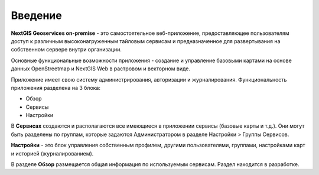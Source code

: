 .. sectionauthor:: Роман Гайнуллов <roman.gainullov@nextgis.ru>

.. _docs_geoserv_prem_intro:


Введение
========

**NextGIS Geoservices on-premise** - это самостоятельное веб-приложение, предоставляющее пользователям доступ к различным высоконагруженным тайловым сервисам и предназначенное для развертывания на собственном сервере внутри организации.

Основные функциональные возможности приложения - создание и управление базовыми картами на основе данных OpenStreetmap и NextGIS Web в растровом и векторном виде.

Приложение имеет свою систему администрирования, авторизации и журналирования.
Функциональность приложения разделена на 3 блока:

* Обзор
* Сервисы
* Настройки

В **Сервисах** создаются и располагаются все имеющиеся в приложении сервисы (базовые карты и т.д.). Они могут быть разделены по группам, которые задаются Администратором в разделе Настройки > Группы Сервисов.

**Настройки** - это блок управления собственным профилем, другими пользователями, группами, настройками карт и историей (журналированием).

В разделе **Обзор** размещается общая информация по используемым сервисам. Раздел находится в разработке.
